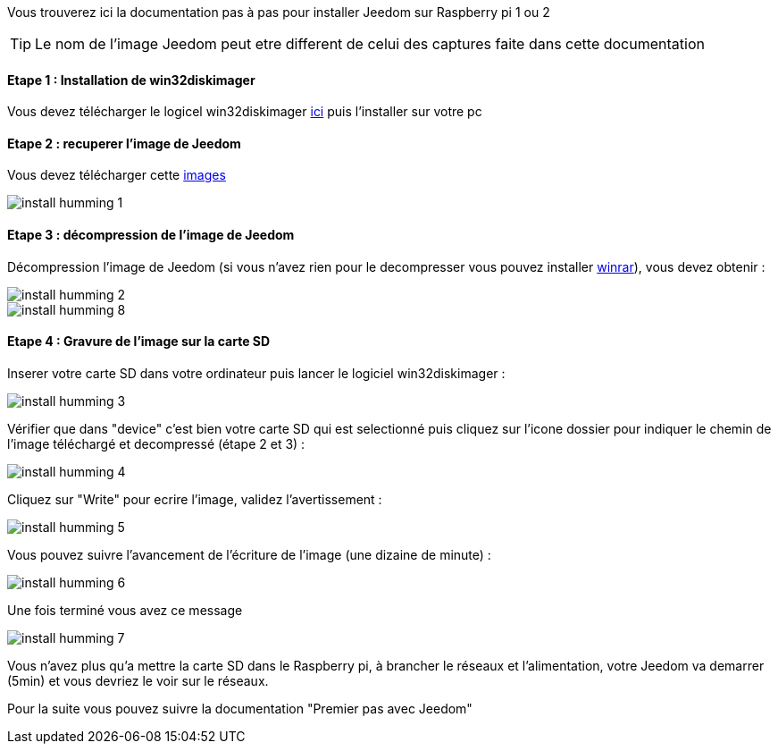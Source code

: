 Vous trouverez ici la documentation pas à pas pour installer Jeedom sur Raspberry pi 1 ou 2

TIP: Le nom de l'image Jeedom peut etre different de celui des captures faite dans cette documentation

==== Etape 1 : Installation de win32diskimager

Vous devez télécharger le logicel win32diskimager link:http://sourceforge.net/projects/win32diskimager/[ici] puis l'installer sur votre pc

==== Etape 2 : recuperer l'image de Jeedom

Vous devez télécharger cette link:https://www.dropbox.com/s/x9ru2nxxi3hotuz/jeedom_mini_1.167-v2.rar?dl=1[images]

image::../images/install_humming_1.PNG[]

==== Etape 3 : décompression de l'image de Jeedom

Décompression l'image de Jeedom (si vous n'avez rien pour le decompresser vous pouvez installer link:http://www.clubic.com/telecharger-fiche9632-winrar.html[winrar]), vous devez obtenir : 

image::../images/install_humming_2.PNG[]

image::../images/install_humming_8.PNG[]

==== Etape 4 : Gravure de l'image sur la carte SD

Inserer votre carte SD dans votre ordinateur puis lancer le logiciel win32diskimager : 

image::../images/install_humming_3.PNG[]

Vérifier que dans "device" c'est bien votre carte SD qui est selectionné puis cliquez sur l'icone dossier pour indiquer le chemin de l'image téléchargé et decompressé (étape 2 et 3) : 

image::../images/install_humming_4.PNG[]

Cliquez sur "Write" pour ecrire l'image, validez l'avertissement : 

image::../images/install_humming_5.PNG[]

Vous pouvez suivre l'avancement de l'écriture de l'image (une dizaine de minute) : 

image::../images/install_humming_6.PNG[]

Une fois terminé vous avez ce message 

image::../images/install_humming_7.PNG[]

Vous n'avez plus qu'a mettre la carte SD dans le Raspberry pi, à brancher le réseaux et l'alimentation, votre Jeedom va demarrer (5min) et vous devriez le voir sur le réseaux.

Pour la suite vous pouvez suivre la documentation "Premier pas avec Jeedom"